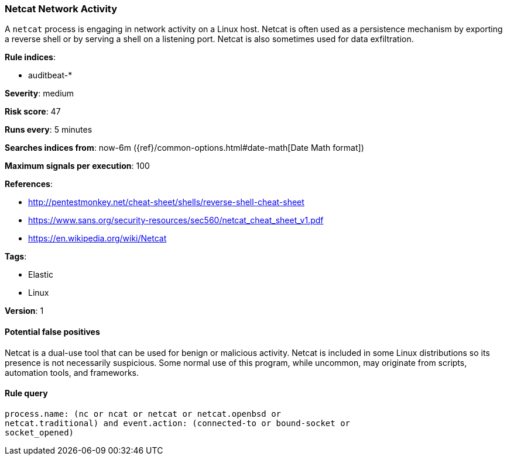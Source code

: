 [[netcat-network-activity]]
=== Netcat Network Activity

A `netcat` process is engaging in network activity on a Linux host. Netcat is
often used as a persistence mechanism by exporting a reverse shell or by serving
a shell on a listening port. Netcat is also sometimes used for data
exfiltration.

*Rule indices*:

* auditbeat-*

*Severity*: medium

*Risk score*: 47

*Runs every*: 5 minutes

*Searches indices from*: now-6m ({ref}/common-options.html#date-math[Date Math format])

*Maximum signals per execution*: 100

*References*:

* http://pentestmonkey.net/cheat-sheet/shells/reverse-shell-cheat-sheet
* https://www.sans.org/security-resources/sec560/netcat_cheat_sheet_v1.pdf
* https://en.wikipedia.org/wiki/Netcat

*Tags*:

* Elastic
* Linux

*Version*: 1

==== Potential false positives

Netcat is a dual-use tool that can be used for benign or malicious activity.
Netcat is included in some Linux distributions so its presence is not
necessarily suspicious. Some normal use of this program, while uncommon, may
originate from scripts, automation tools, and frameworks.

==== Rule query


[source,js]
----------------------------------
process.name: (nc or ncat or netcat or netcat.openbsd or
netcat.traditional) and event.action: (connected-to or bound-socket or
socket_opened)
----------------------------------

